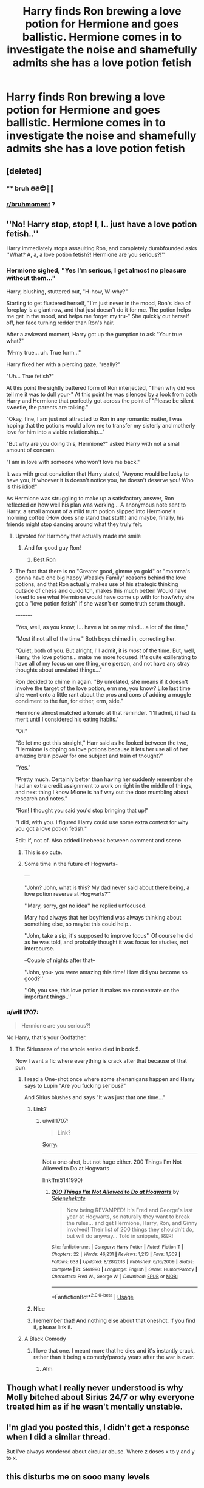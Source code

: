 #+TITLE: Harry finds Ron brewing a love potion for Hermione and goes ballistic. Hermione comes in to investigate the noise and shamefully admits she has a love potion fetish

* Harry finds Ron brewing a love potion for Hermione and goes ballistic. Hermione comes in to investigate the noise and shamefully admits she has a love potion fetish
:PROPERTIES:
:Author: Bleepbloopbotz2
:Score: 165
:DateUnix: 1569602247.0
:DateShort: 2019-Sep-27
:FlairText: Prompt
:END:

** [deleted]
:PROPERTIES:
:Score: 106
:DateUnix: 1569603515.0
:DateShort: 2019-Sep-27
:END:

*** ** bruh 🔥🔥😎🙌👏
   :PROPERTIES:
   :CUSTOM_ID: bruh
   :END:
:PROPERTIES:
:Author: bruh__bot
:Score: 53
:DateUnix: 1569603520.0
:DateShort: 2019-Sep-27
:END:


*** [[/r/bruhmoment][r/bruhmoment]] ?
:PROPERTIES:
:Author: Erkkifloof
:Score: 4
:DateUnix: 1569648320.0
:DateShort: 2019-Sep-28
:END:


** ''No! Harry stop, stop! I, I.. just have a love potion fetish..''

Harry immediately stops assaulting Ron, and completely dumbfounded asks ''What? A, a, a love potion fetish?! Hermione are you serious?!''
:PROPERTIES:
:Author: h6story
:Score: 82
:DateUnix: 1569603930.0
:DateShort: 2019-Sep-27
:END:

*** Hermione sighed, "Yes I'm serious, I get almost no pleasure without them..."

Harry, blushing, stuttered out, "H-how, W-why?"

Starting to get flustered herself, "I'm just never in the mood, Ron's idea of foreplay is a giant row, and that just doesn't do it for me. The potion helps me get in the mood, and helps me forget my tru-" She quickly cut herself off, her face turning redder than Ron's hair.

After a awkward moment, Harry got up the gumption to ask "Your true what?"

'M-my true... uh. True form..."

Harry fixed her with a piercing gaze, "really?"

"Uh... True fetish?"

At this point the sightly battered form of Ron interjected, "Then why did you tell me it was to dull your-" At this point he was silenced by a look from both Harry and Hermione that perfectly got across the point of "Please be silent sweetie, the parents are talking."

"Okay, fine, I am just not attracted to Ron in any romantic matter, I was hoping that the potions would allow me to transfer my sisterly and motherly love for him into a viable relationship..."

"But why are you doing this, Hermione?" asked Harry with not a small amount of concern.

"I am in love with someone who won't love me back."

It was with great conviction that Harry stated, "Anyone would be lucky to have you, If whoever it is doesn't notice you, he doesn't deserve you! Who is this idiot!"

As Hermione was struggling to make up a satisfactory answer, Ron reflected on how well his plan was working... A anonymous note sent to Harry, a small amount of a mild truth potion slipped into Hermione's morning coffee (How does she stand that stuff!) and maybe, finally, his friends might stop dancing around what they truly felt.
:PROPERTIES:
:Author: bonsly24
:Score: 177
:DateUnix: 1569607429.0
:DateShort: 2019-Sep-27
:END:

**** Upvoted for Harmony that actually made me smile
:PROPERTIES:
:Author: Bleepbloopbotz2
:Score: 78
:DateUnix: 1569607900.0
:DateShort: 2019-Sep-27
:END:

***** And for good guy Ron!
:PROPERTIES:
:Author: Faeriniel
:Score: 29
:DateUnix: 1569627246.0
:DateShort: 2019-Sep-28
:END:

****** [[https://cdn.discordapp.com/attachments/603313347483533312/623781136115564569/OHH9qYR.png][Best Ron]]
:PROPERTIES:
:Author: IrvingMintumble
:Score: 8
:DateUnix: 1569673230.0
:DateShort: 2019-Sep-28
:END:


**** The fact that there is no "Greater good, gimme yo gold" or "momma's gonna have one big happy Weasley Family" reasons behind the love potions, and that Ron actually makes use of his strategic thinking outside of chess and quidditch, makes this much better! Would have loved to see what Hermione would have come up with for how/why she got a "love potion fetish" if she wasn't on some truth serum though.

-+-+-+-+-+-+-

"Yes, well, as you know, I... have a lot on my mind... a lot of the time,"

"Most if not all of the time." Both boys chimed in, correcting her.

"Quiet, both of you. But alright, I'll admit, it is /most/ of the time. But, well, Harry, the love potions... make me more focused. It's quite exillerating to have all of my focus on one thing, one person, and not have any stray thoughts about unrelated things..."

Ron decided to chime in again. "By unrelated, she means if it doesn't involve the target of the love potion, erm me, you know? Like last time she went onto a little rant about the pros and cons of adding a muggle condiment to the fun, for either, erm, side."

Hermione almost matched a tomato at that reminder. "I'll admit, it had its merit until I considered his eating habits."

"Oi!"

"So let me get this straight," Harr said as he looked between the two, "Hermione is doping on love potions because it lets her use all of her amazing brain power for one subject and train of thought?"

"Yes."

"Pretty much. Certainly better than having her suddenly remember she had an extra credit assignment to work on right in the middle of things, and next thing I know Mione is half way out the door mumbling about research and notes."

"Ron! I thought you said you'd stop bringing that up!"

"I did, with you. I figured Harry could use some extra context for why you got a love potion fetish."

Edit: if, not of. Also added linebeeak between comment and scene.
:PROPERTIES:
:Author: Zenvarix
:Score: 73
:DateUnix: 1569609206.0
:DateShort: 2019-Sep-27
:END:

***** This is so cute.
:PROPERTIES:
:Author: Aashay7
:Score: 14
:DateUnix: 1569610173.0
:DateShort: 2019-Sep-27
:END:


***** Some time in the future of Hogwarts-

---

''John? John, what is this? My dad never said about there being, a love potion reserve at Hogwarts?''

''Mary, sorry, got no idea'' he replied unfocused.

Mary had always that her boyfriend was always thinking about something else, so maybe this could help..

''John, take a sip, it's supposed to improve focus'' Of course he did as he was told, and probably thought it was focus for studies, not intercourse.

--Couple of nights after that--

''John, you- you were amazing this time! How did you become so good?''

''Oh, you see, this love potion it makes me concentrate on the important things..''
:PROPERTIES:
:Author: h6story
:Score: 16
:DateUnix: 1569613655.0
:DateShort: 2019-Sep-27
:END:


*** u/will1707:
#+begin_quote
  Hermione are you serious?!
#+end_quote

No Harry, that's your Godfather.
:PROPERTIES:
:Author: will1707
:Score: 48
:DateUnix: 1569606074.0
:DateShort: 2019-Sep-27
:END:

**** The Siriusness of the whole series died in book 5.

Now I want a fic where everything is crack after that because of that pun.
:PROPERTIES:
:Author: darkpothead
:Score: 28
:DateUnix: 1569607437.0
:DateShort: 2019-Sep-27
:END:

***** I read a One-shot once where some shenanigans happen and Harry says to Lupin "Are you fucking serious?"

And Sirius blushes and says "It was just that one time..."
:PROPERTIES:
:Author: will1707
:Score: 34
:DateUnix: 1569609852.0
:DateShort: 2019-Sep-27
:END:

****** Link?
:PROPERTIES:
:Author: TheIncendiaryDevice
:Score: 4
:DateUnix: 1569615033.0
:DateShort: 2019-Sep-27
:END:

******* u/will1707:
#+begin_quote
  Link?
#+end_quote

[[https://images-na.ssl-images-amazon.com/images/I/71Il-f8TpxL._SL1500_.jpg][Sorry.]]

--------------

Not a one-shot, but not huge either. 200 Things I'm Not Allowed to Do at Hogwarts

linkffn(5141990)
:PROPERTIES:
:Author: will1707
:Score: 10
:DateUnix: 1569615695.0
:DateShort: 2019-Sep-27
:END:

******** [[https://www.fanfiction.net/s/5141990/1/][*/200 Things I'm Not Allowed to Do at Hogwarts/*]] by [[https://www.fanfiction.net/u/1135256/Selenehekate][/Selenehekate/]]

#+begin_quote
  Now being REVAMPED! It's Fred and George's last year at Hogwarts, so naturally they want to break the rules... and get Hermione, Harry, Ron, and Ginny involved! Their list of 200 things they shouldn't do, but will do anyway... Told in snippets, R&R!
#+end_quote

^{/Site/:} ^{fanfiction.net} ^{*|*} ^{/Category/:} ^{Harry} ^{Potter} ^{*|*} ^{/Rated/:} ^{Fiction} ^{T} ^{*|*} ^{/Chapters/:} ^{22} ^{*|*} ^{/Words/:} ^{46,231} ^{*|*} ^{/Reviews/:} ^{1,213} ^{*|*} ^{/Favs/:} ^{1,309} ^{*|*} ^{/Follows/:} ^{633} ^{*|*} ^{/Updated/:} ^{8/28/2013} ^{*|*} ^{/Published/:} ^{6/16/2009} ^{*|*} ^{/Status/:} ^{Complete} ^{*|*} ^{/id/:} ^{5141990} ^{*|*} ^{/Language/:} ^{English} ^{*|*} ^{/Genre/:} ^{Humor/Parody} ^{*|*} ^{/Characters/:} ^{Fred} ^{W.,} ^{George} ^{W.} ^{*|*} ^{/Download/:} ^{[[http://www.ff2ebook.com/old/ffn-bot/index.php?id=5141990&source=ff&filetype=epub][EPUB]]} ^{or} ^{[[http://www.ff2ebook.com/old/ffn-bot/index.php?id=5141990&source=ff&filetype=mobi][MOBI]]}

--------------

*FanfictionBot*^{2.0.0-beta} | [[https://github.com/tusing/reddit-ffn-bot/wiki/Usage][Usage]]
:PROPERTIES:
:Author: FanfictionBot
:Score: 6
:DateUnix: 1569615708.0
:DateShort: 2019-Sep-27
:END:


****** Nice
:PROPERTIES:
:Author: darkpothead
:Score: 1
:DateUnix: 1569785607.0
:DateShort: 2019-Sep-29
:END:


****** I remember that! And nothing else about that oneshot. If you find it, please link it.
:PROPERTIES:
:Author: Miqdad_Suleman
:Score: 1
:DateUnix: 1569615224.0
:DateShort: 2019-Sep-27
:END:


***** A Black Comedy
:PROPERTIES:
:Author: CuriousLurkerPresent
:Score: 1
:DateUnix: 1569633944.0
:DateShort: 2019-Sep-28
:END:

****** I love that one. I meant more that he dies and it's instantly crack, rather than it being a comedy/parody years after the war is over.
:PROPERTIES:
:Author: darkpothead
:Score: 1
:DateUnix: 1569785564.0
:DateShort: 2019-Sep-29
:END:

******* Ahh
:PROPERTIES:
:Author: CuriousLurkerPresent
:Score: 1
:DateUnix: 1569785626.0
:DateShort: 2019-Sep-29
:END:


** Though what I really never understood is why Molly bitched about Sirius 24/7 or why everyone treated him as if he wasn't mentally unstable.
:PROPERTIES:
:Author: CuriousLurkerPresent
:Score: 2
:DateUnix: 1569786257.0
:DateShort: 2019-Sep-29
:END:


** I'm glad you posted this, I didn't get a response when I did a similar thread.

But I've always wondered about circular abuse. Where z doses x to y and y to x.
:PROPERTIES:
:Score: 0
:DateUnix: 1569639817.0
:DateShort: 2019-Sep-28
:END:


** this disturbs me on sooo many levels
:PROPERTIES:
:Author: premar16
:Score: 0
:DateUnix: 1569638030.0
:DateShort: 2019-Sep-28
:END:


** You have got to be spitting(yes I spelled it right). HG is too dumb to see she's being had by a red-headed idiot!!!
:PROPERTIES:
:Author: MorticiaHeartless
:Score: -25
:DateUnix: 1569616296.0
:DateShort: 2019-Sep-28
:END:

